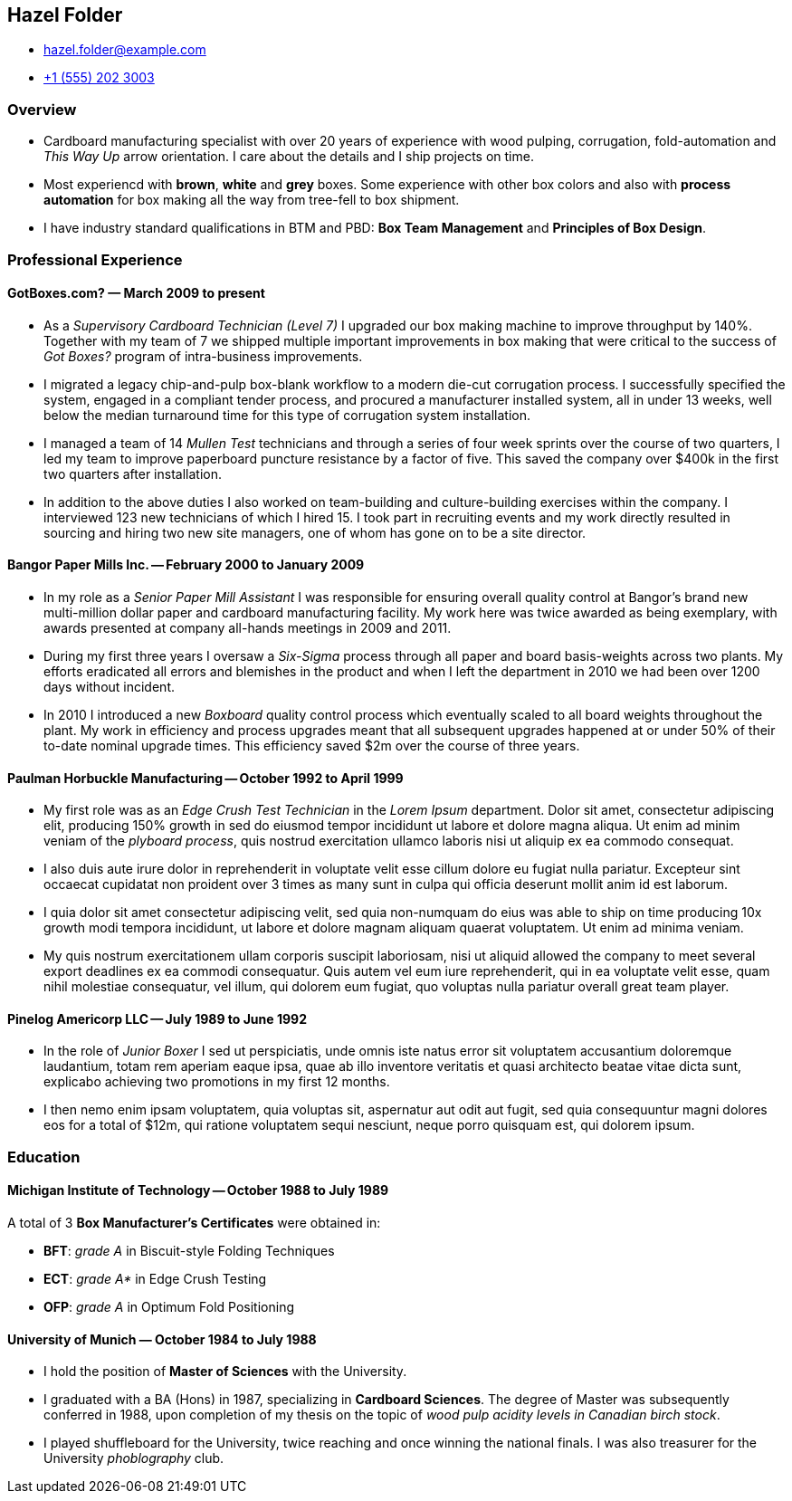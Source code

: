 == Hazel Folder ==

:my_house: https://goo.gl/maps/9KfDA6VMyTE2

* hazel.folder@example.com
* link:tel:+15552023003[+1 (555) 202 3003]
ifdef::address[]
* link:{my_house}[814 Vanderbilt Ave #22, Brooklyn, NY 11234]
endif::[]


=== *Overview* ===

* Cardboard manufacturing specialist with over 20 years of experience with wood
  pulping, corrugation, fold-automation and _This Way Up_  arrow orientation.
  I care about the details and I ship projects on time.

* Most experiencd with *brown*, *white* and *grey* boxes.  Some experience with
  other box colors and also with *process automation* for box making all the
  way from tree-fell to box shipment.

* I have industry standard qualifications in BTM and PBD: *Box Team Management*
  and *Principles of Box Design*.


=== *Professional Experience* ===

==== *GotBoxes.com?* — March 2009 to present ====

* As a _Supervisory Cardboard Technician (Level 7)_ I upgraded our box making
  machine to improve throughput by 140%.  Together with my team of 7 we shipped
  multiple important improvements in box making that were critical to the
  success of _Got Boxes?_ program of intra-business improvements.

* I migrated a legacy chip-and-pulp box-blank workflow to a modern die-cut
  corrugation process.  I successfully specified the system, engaged in a
  compliant tender process, and procured a manufacturer installed system, all
  in under 13 weeks, well below the median turnaround time for this type of
  corrugation system installation.

* I managed a team of 14 _Mullen Test_ technicians and through a series of four
  week sprints over the course of two quarters, I led my team to improve
  paperboard puncture resistance by a factor of five.  This saved the company
  over $400k in the first two quarters after installation.

* In addition to the above duties I also worked on team-building and
  culture-building exercises within the company.  I interviewed 123 new
  technicians of which I hired 15.  I took part in recruiting events and my
  work directly resulted in sourcing and hiring two new site managers, one of
  whom has gone on to be a site director.


==== *Bangor Paper Mills Inc.* -- February 2000 to January 2009 ====

* In my role as a _Senior Paper Mill Assistant_ I was responsible for ensuring
  overall quality control at Bangor's brand new multi-million dollar paper and
  cardboard manufacturing facility.  My work here was twice awarded as being
  exemplary, with awards presented at company all-hands meetings in 2009 and
  2011.

* During my first three years I oversaw a _Six-Sigma_ process through all paper
  and board basis-weights across two plants.  My efforts eradicated all errors
  and blemishes in the product and when I left the department in 2010 we had
  been over 1200 days without incident.

* In 2010 I introduced a new _Boxboard_ quality control process which
  eventually scaled to all board weights throughout the plant.  My work in
  efficiency and process upgrades meant that all subsequent upgrades happened
  at or under 50% of their to-date nominal upgrade times.  This efficiency
  saved $2m over the course of three years.

ifdef::shuffleboard[]
* I also started a company shuffleboard team which went on to win the
  Small-Business Shuffleboard Nationals in 2012, beating off rival
  small-business shuffleboard teams from all over North America.
endif::[]


<<<<


==== *Paulman Horbuckle Manufacturing* -- October 1992 to April 1999 ====

* My first role was as an _Edge Crush Test Technician_ in the _Lorem Ipsum_
  department.  Dolor sit amet, consectetur adipiscing elit, producing 150%
  growth in sed do eiusmod tempor incididunt ut labore et dolore magna aliqua.
  Ut enim ad minim veniam of the _plyboard process_, quis nostrud exercitation
  ullamco laboris nisi ut aliquip ex ea commodo consequat.

* I also duis aute irure dolor in reprehenderit in voluptate velit esse cillum
  dolore eu fugiat nulla pariatur. Excepteur sint occaecat cupidatat non
  proident over 3 times as many sunt in culpa qui officia deserunt mollit anim
  id est laborum.

* I quia dolor sit amet consectetur adipiscing velit, sed quia non-numquam do
  eius was able to ship on time producing 10x growth modi tempora incididunt,
  ut labore et dolore magnam aliquam quaerat voluptatem. Ut enim ad minima
  veniam.

* My quis nostrum exercitationem ullam corporis suscipit laboriosam, nisi ut
  aliquid allowed the company to meet several export deadlines ex ea commodi
  consequatur.  Quis autem vel eum iure reprehenderit, qui in ea voluptate
  velit esse, quam nihil molestiae consequatur, vel illum, qui dolorem eum
  fugiat, quo voluptas nulla pariatur overall great team player.


==== *Pinelog Americorp LLC* -- July 1989 to June 1992 ====

* In the role of _Junior Boxer_ I sed ut perspiciatis, unde omnis iste natus
  error sit voluptatem accusantium doloremque laudantium, totam rem aperiam
  eaque ipsa, quae ab illo inventore veritatis et quasi architecto beatae vitae
  dicta sunt, explicabo achieving two promotions in my first 12 months.

* I then nemo enim ipsam voluptatem, quia voluptas sit, aspernatur aut odit aut
  fugit, sed quia consequuntur magni dolores eos for a total of $12m, qui
  ratione voluptatem sequi nesciunt, neque porro quisquam est, qui dolorem
  ipsum.

=== *Education* ===

==== *Michigan Institute of Technology* -- October 1988 to July 1989 ====

A total of 3 *Box Manufacturer's Certificates* were obtained in:

* *BFT*: _grade A_ in Biscuit-style Folding Techniques
* *ECT*: _grade A*_ in Edge Crush Testing
* *OFP*: _grade A_ in Optimum Fold Positioning


==== *University of Munich* — October 1984 to July 1988 ====

* I hold the position of *Master of Sciences* with the University.

* I graduated with a BA (Hons) in 1987, specializing in *Cardboard Sciences*.
  The degree of Master was subsequently conferred in 1988, upon completion of
  my thesis on the topic of _wood pulp acidity levels in Canadian birch stock_.

ifdef::california[]
* In my final year I worked closely with the renowned Californian box maker
  *Professor Surfboard* from _University of California at San Diego_.
endif::[]

* I played shuffleboard for the University, twice reaching and once winning the
  national finals.  I was also treasurer for the University _phoblography_
  club.

